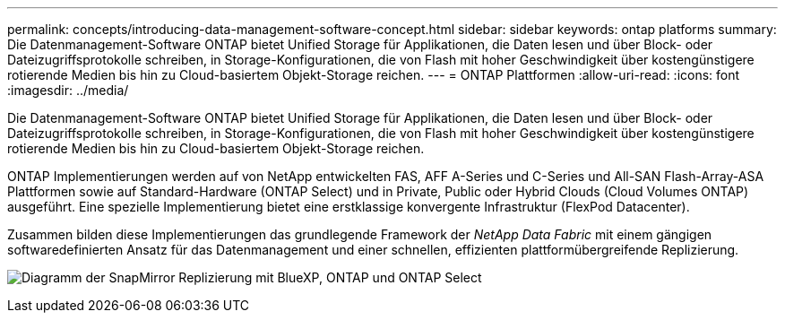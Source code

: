 ---
permalink: concepts/introducing-data-management-software-concept.html 
sidebar: sidebar 
keywords: ontap platforms 
summary: Die Datenmanagement-Software ONTAP bietet Unified Storage für Applikationen, die Daten lesen und über Block- oder Dateizugriffsprotokolle schreiben, in Storage-Konfigurationen, die von Flash mit hoher Geschwindigkeit über kostengünstigere rotierende Medien bis hin zu Cloud-basiertem Objekt-Storage reichen. 
---
= ONTAP Plattformen
:allow-uri-read: 
:icons: font
:imagesdir: ../media/


[role="lead"]
Die Datenmanagement-Software ONTAP bietet Unified Storage für Applikationen, die Daten lesen und über Block- oder Dateizugriffsprotokolle schreiben, in Storage-Konfigurationen, die von Flash mit hoher Geschwindigkeit über kostengünstigere rotierende Medien bis hin zu Cloud-basiertem Objekt-Storage reichen.

ONTAP Implementierungen werden auf von NetApp entwickelten FAS, AFF A-Series und C-Series und All-SAN Flash-Array-ASA Plattformen sowie auf Standard-Hardware (ONTAP Select) und in Private, Public oder Hybrid Clouds (Cloud Volumes ONTAP) ausgeführt. Eine spezielle Implementierung bietet eine erstklassige konvergente Infrastruktur (FlexPod Datacenter).

Zusammen bilden diese Implementierungen das grundlegende Framework der _NetApp Data Fabric_ mit einem gängigen softwaredefinierten Ansatz für das Datenmanagement und einer schnellen, effizienten plattformübergreifende Replizierung.

image:data-fabric.png["Diagramm der SnapMirror Replizierung mit BlueXP, ONTAP und ONTAP Select"]
